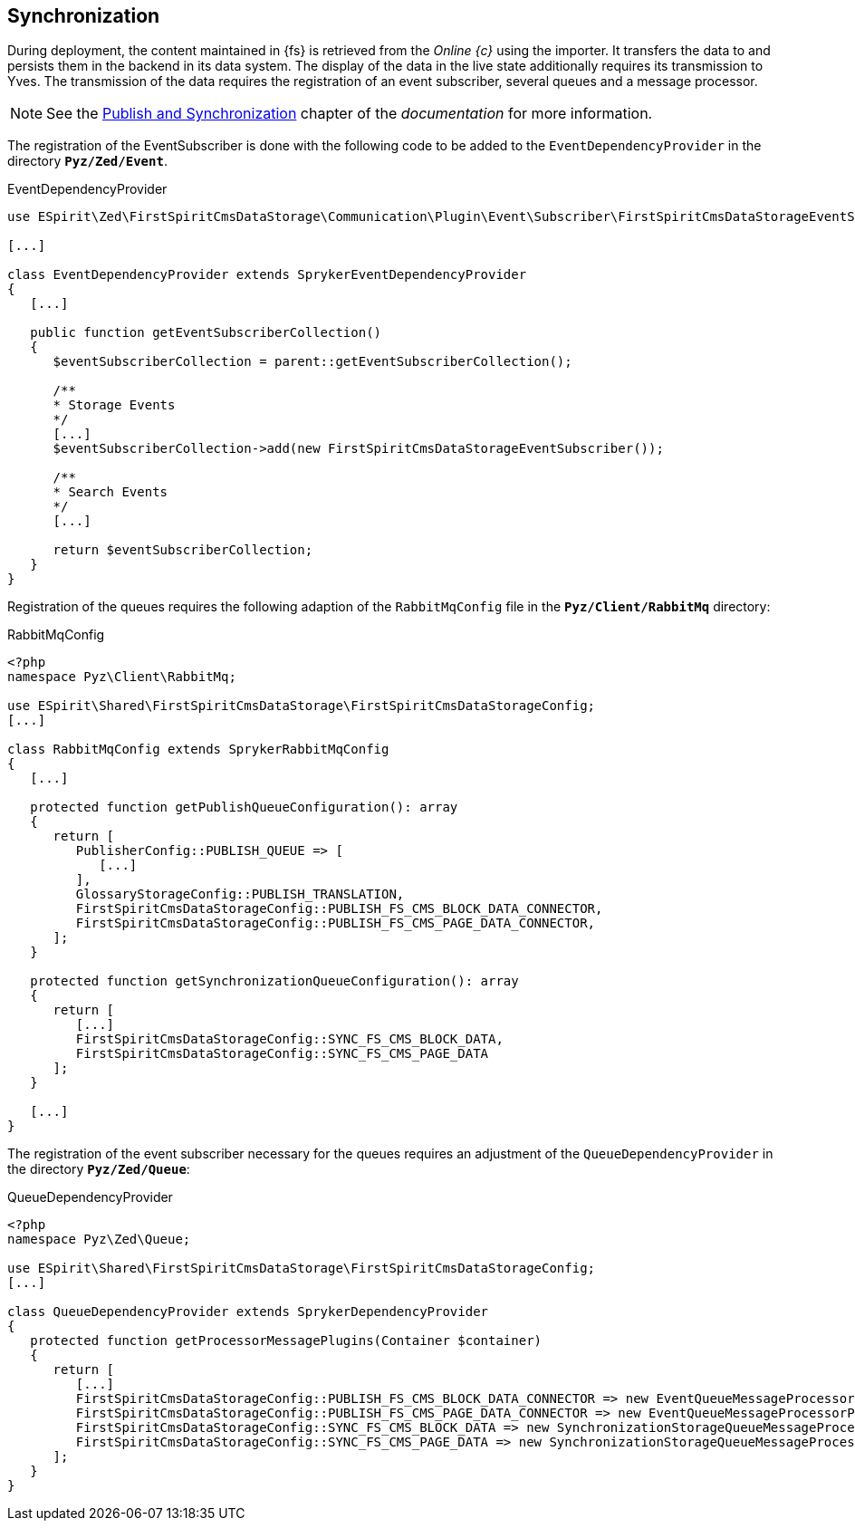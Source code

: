 == Synchronization
During deployment, the content maintained in {fs} is retrieved from the _Online {c}_ using the importer.
It transfers the data to {sp} and persists them in the backend in its data system.
The display of the data in the live state additionally requires its transmission to Yves.
The transmission of the data requires the registration of an event subscriber, several queues and a message processor.

[NOTE]
====
See the https://documentation.spryker.com/docs/publish-and-synchronization[Publish and Synchronization] chapter of the _{sp} documentation_ for more information.
====

The registration of the EventSubscriber is done with the following code to be added to the `EventDependencyProvider` in the directory `*Pyz/Zed/Event*`.

[source,PHP]
.EventDependencyProvider
----
use ESpirit\Zed\FirstSpiritCmsDataStorage\Communication\Plugin\Event\Subscriber\FirstSpiritCmsDataStorageEventSubscriber;

[...]

class EventDependencyProvider extends SprykerEventDependencyProvider
{
   [...]

   public function getEventSubscriberCollection()
   {
      $eventSubscriberCollection = parent::getEventSubscriberCollection();
      
      /**
      * Storage Events
      */
      [...]
      $eventSubscriberCollection->add(new FirstSpiritCmsDataStorageEventSubscriber());
      
      /**
      * Search Events
      */
      [...]
      
      return $eventSubscriberCollection;
   }
}
----

Registration of the queues requires the following adaption of the `RabbitMqConfig` file in the `*Pyz/Client/RabbitMq*` directory:

[source,PHP]
.RabbitMqConfig
----
<?php
namespace Pyz\Client\RabbitMq;

use ESpirit\Shared\FirstSpiritCmsDataStorage\FirstSpiritCmsDataStorageConfig;
[...]

class RabbitMqConfig extends SprykerRabbitMqConfig
{
   [...]
   
   protected function getPublishQueueConfiguration(): array
   {
      return [
         PublisherConfig::PUBLISH_QUEUE => [
            [...]
         ],
         GlossaryStorageConfig::PUBLISH_TRANSLATION,
         FirstSpiritCmsDataStorageConfig::PUBLISH_FS_CMS_BLOCK_DATA_CONNECTOR,
         FirstSpiritCmsDataStorageConfig::PUBLISH_FS_CMS_PAGE_DATA_CONNECTOR,
      ];
   }
   
   protected function getSynchronizationQueueConfiguration(): array
   {
      return [
         [...]
         FirstSpiritCmsDataStorageConfig::SYNC_FS_CMS_BLOCK_DATA,
         FirstSpiritCmsDataStorageConfig::SYNC_FS_CMS_PAGE_DATA
      ];
   }

   [...]
} 
----

The registration of the event subscriber necessary for the queues requires an adjustment of the `QueueDependencyProvider` in the directory `*Pyz/Zed/Queue*`:

[source,PHP]
.QueueDependencyProvider
----
<?php
namespace Pyz\Zed\Queue;

use ESpirit\Shared\FirstSpiritCmsDataStorage\FirstSpiritCmsDataStorageConfig;
[...]

class QueueDependencyProvider extends SprykerDependencyProvider
{
   protected function getProcessorMessagePlugins(Container $container)
   {
      return [
         [...]
         FirstSpiritCmsDataStorageConfig::PUBLISH_FS_CMS_BLOCK_DATA_CONNECTOR => new EventQueueMessageProcessorPlugin(),
         FirstSpiritCmsDataStorageConfig::PUBLISH_FS_CMS_PAGE_DATA_CONNECTOR => new EventQueueMessageProcessorPlugin(),
         FirstSpiritCmsDataStorageConfig::SYNC_FS_CMS_BLOCK_DATA => new SynchronizationStorageQueueMessageProcessorPlugin(),
         FirstSpiritCmsDataStorageConfig::SYNC_FS_CMS_PAGE_DATA => new SynchronizationStorageQueueMessageProcessorPlugin(),
      ];
   }
}
----
